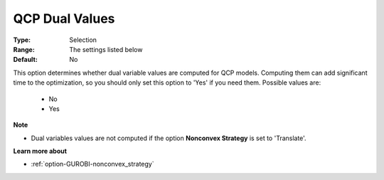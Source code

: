 .. _option-GUROBI-qcp_dual_values:


QCP Dual Values
===============



:Type:	Selection	
:Range:	The settings listed below	
:Default:	No	



This option determines whether dual variable values are computed for QCP models. Computing them can add significant time to the optimization, so you should only set this option to 'Yes' if you need them. Possible values are:



    *	No
    *	Yes




**Note** 

*	Dual variables values are not computed if the option **Nonconvex Strategy**  is set to 'Translate'.




**Learn more about** 

*	:ref:`option-GUROBI-nonconvex_strategy` 
